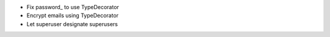 - Fix password_ to use TypeDecorator
- Encrypt emails using TypeDecorator
- Let superuser designate superusers
